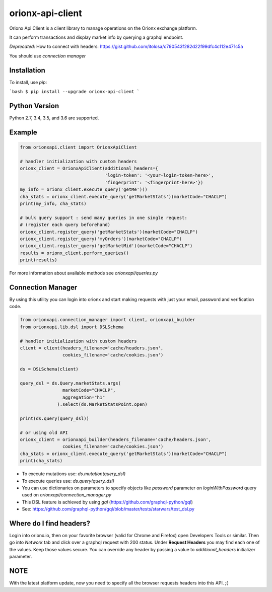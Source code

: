 =================
orionx-api-client
=================

Orionx Api Client is a client library to manage operations on the Orionx exchange platform.

It can perform transactions and display market info by querying a graphql endpoint.

*Deprecated*: How to connect with headers: https://gist.github.com/itolosa/c790543f282d22f99dfc4c112e471c5a

You should use *connection manager*

Installation
============

To install, use `pip`:

```bash
$ pip install --upgrade orionx-api-client
```

Python Version
==============

Python 2.7, 3.4, 3.5, and 3.6 are supported.

Example
=======
.. code:: python

    from orionxapi.client import OrionxApiClient

    # handler initialization with custom headers
    orionx_client = OrionxApiClient(additional_headers={
                                    'login-token': '<your-login-token-here>',
                                    'fingerprint': '<fingerprint-here>'})
    my_info = orionx_client.execute_query('getMe')()
    cha_stats = orionx_client.execute_query('getMarketStats')(marketCode="CHACLP")
    print(my_info, cha_stats)

    # bulk query support : send many queries in one single request:
    # (register each query beforehand)
    orionx_client.register_query('getMarketStats')(marketCode="CHACLP")
    orionx_client.register_query('myOrders')(marketCode="CHACLP")
    orionx_client.register_query('getMarketMid')(marketCode="CHACLP")
    results = orionx_client.perform_queries()
    print(results)


For more information about available methods see `orionxapi/queries.py`

Connection Manager
==================

By using this utility you can login into orionx and start making requests with just your email, password and verification code.

.. code:: python

    from orionxapi.connection_manager import client, orionxapi_builder
    from orionxapi.lib.dsl import DSLSchema

    # handler initialization with custom headers
    client = client(headers_filename='cache/headers.json',
                    cookies_filename='cache/cookies.json')

    ds = DSLSchema(client)
    
    query_dsl = ds.Query.marketStats.args(
                    marketCode="CHACLP", 
                    aggregation="h1"
                  ).select(ds.MarketStatsPoint.open)

    print(ds.query(query_dsl))

    # or using old API
    orionx_client = orionxapi_builder(headers_filename='cache/headers.json',
                    cookies_filename='cache/cookies.json')
    cha_stats = orionx_client.execute_query('getMarketStats')(marketCode="CHACLP")
    print(cha_stats)

* To execute mutations use: `ds.mutation(query_dsl)` 
* To execute queries use: `ds.query(query_dsl)` 
* You can use dictionaries on parameters to specify objects like `password` parameter on `loginWithPassword` query used on `orionxapi/connection_manager.py`

* This DSL feature is achieved by using `gql` (https://github.com/graphql-python/gql)
* See: https://github.com/graphql-python/gql/blob/master/tests/starwars/test_dsl.py


Where do I find headers?
========================
Login into orionx.io, then on your favorite browser (valid for Chrome and Firefox) open Developers Tools or similar. Then go into `Network` tab and click over a graphql request with 200 status. Under **Request Headers** you may find each one of the values. Keep those values secure. You can override any header by passing a value to `additional_headers` initializer parameter.

.. image:: https://github.com/itolosa/orionx-api-client/raw/meta/meta/login-token-example.png
   :height: 100px
   :width: 200 px
   :scale: 50 %
   :alt: alternate text
   :align: right
NOTE
====
With the latest platform update, now you need to specify all the browser requests headers into this API. ;(
